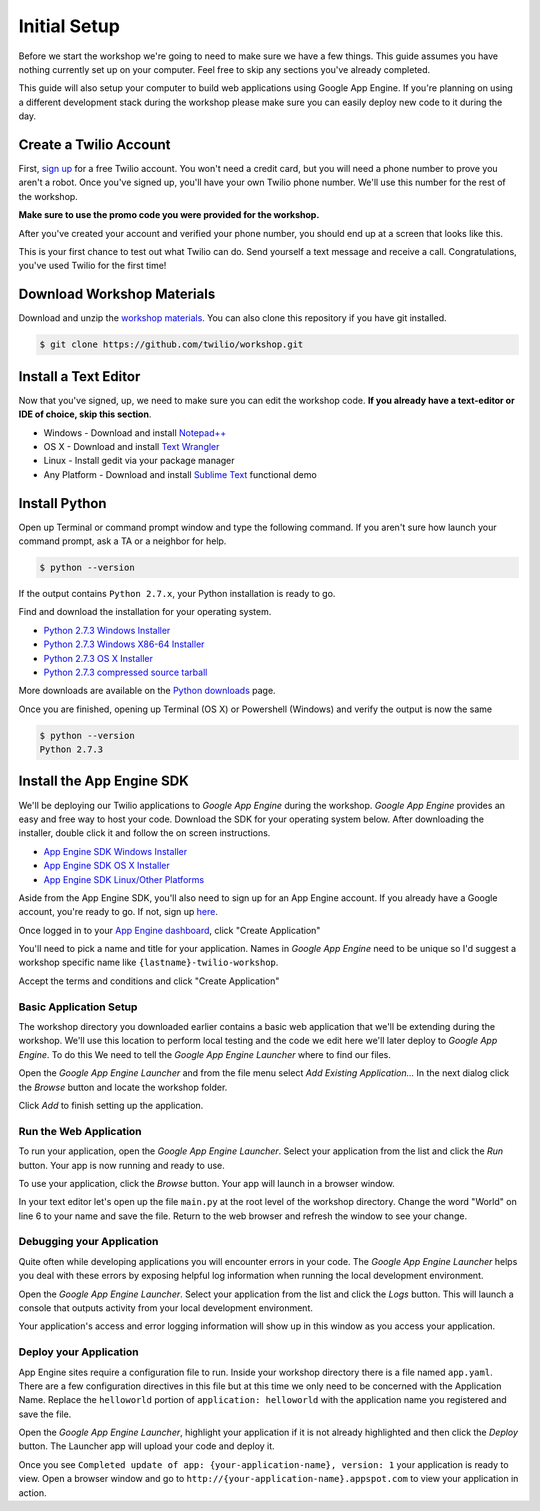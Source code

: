 .. _setup:

Initial Setup
=============

Before we start the workshop we're going to need to make sure we have a few
things. This guide assumes you have nothing currently set up on your computer.
Feel free to skip any sections you've already completed.

This guide will also setup your computer to build web applications using Google
App Engine. If you're planning on using a different development stack during
the workshop please make sure you can easily deploy new code to it during the
day.

Create a Twilio Account
-----------------------

First, `sign up`_ for a free Twilio account. You won't need a credit card, but
you will need a phone number to prove you aren't a robot. Once you've signed
up, you'll have your own Twilio phone number. We'll use this number for the
rest of the workshop.

**Make sure to use the promo code you were provided for the workshop.**

.. _sign up: https://www.twilio.com/try-twilio

After you've created your account and verified your phone number, you should
end up at a screen that looks like this.

.. image:: _static/testdrive.png

This is your first chance to test out what Twilio can do. Send yourself a text
message and receive a call. Congratulations, you've used Twilio for the first
time!

Download Workshop Materials
---------------------------

Download and unzip the `workshop materials
<https://github.com/twilio/workshop/zipball/master>`_. You can also clone this
repository if you have git installed.

.. code-block:: bash

   $ git clone https://github.com/twilio/workshop.git

Install a Text Editor
---------------------

Now that you've signed, up, we need to make sure you can edit the workshop
code. **If you already have a text-editor or IDE of choice, skip this section**.

- Windows - Download and install `Notepad++`_
- OS X - Download and install `Text Wrangler`_
- Linux - Install gedit via your package manager
- Any Platform - Download and install `Sublime Text`_ functional demo

.. _Text Wrangler: http://www.barebones.com/products/textwrangler/
.. _Notepad++: http://notepad-plus-plus.org/
.. _Sublime Text: http://www.sublimetext.com/

Install Python
--------------

Open up Terminal or command prompt window and type the following command. If
you aren't sure how launch your command prompt, ask a TA or a neighbor for help.

.. code-block:: bash

   $ python --version

If the output contains ``Python 2.7.x``, your Python installation is ready to
go.

Find and download the installation for your operating system.

- `Python 2.7.3 Windows Installer <http://www.python.org/ftp/python/2.7.3/python-2.7.3.msi>`_
- `Python 2.7.3 Windows X86-64 Installer <http://www.python.org/ftp/python/2.7.3/python-2.7.3.amd64.msi>`_
- `Python 2.7.3 OS X Installer <http://www.python.org/ftp/python/2.7.3/python-2.7.3-macosx10.6.dmg>`_
- `Python 2.7.3 compressed source tarball <http://www.python.org/ftp/python/2.7.3/Python-2.7.3.tgz>`_

More downloads are available on the `Python downloads
<http://www.python.org/download/>`_ page.

Once you are finished, opening up Terminal (OS X) or Powershell (Windows) and
verify the output is now the same

.. code-block:: bash

   $ python --version
   Python 2.7.3

Install the App Engine SDK
--------------------------

We'll be deploying our Twilio applications to `Google App Engine` during the
workshop. `Google App Engine` provides an easy and free way to host your code.
Download the SDK for your operating system below. After downloading the
installer, double click it and follow the on screen instructions.

- `App Engine SDK Windows Installer <http://googleappengine.googlecode.com/files/GoogleAppEngine-1.7.2.msi>`_
- `App Engine SDK OS X Installer <http://googleappengine.googlecode.com/files/GoogleAppEngineLauncher-1.7.2.dmg>`_
- `App Engine SDK Linux/Other Platforms <http://googleappengine.googlecode.com/files/google_appengine_1.7.2.zip>`_

Aside from the App Engine SDK, you'll also need to sign up for an App Engine
account. If you already have a Google account, you're ready to go. If not, sign
up `here <http://appengine.google.com>`_.

Once logged in to your `App Engine dashboard  <http://appengine.google.com>`_, 
click "Create Application"

.. image:: _static/appenginedashboard.png

You'll need to pick a name and title for your application. Names in `Google App
Engine` need to be unique so I'd suggest a workshop specific name like
``{lastname}-twilio-workshop``.

.. image:: _static/createapp.png

Accept the terms and conditions and click "Create Application"

Basic Application Setup
~~~~~~~~~~~~~~~~~~~~~~~

The workshop directory you downloaded earlier contains a basic web application
that we'll be extending during the workshop. We'll use this location to perform
local testing and the code we edit here we'll later deploy to `Google App
Engine`. To do this We need to tell the `Google App Engine Launcher` where to
find our files.

Open the `Google App Engine Launcher` and from the file menu select `Add 
Existing Application…` In the next dialog click the `Browse` button and 
locate the workshop folder. 

Click `Add` to finish setting up the application.

Run the Web Application
~~~~~~~~~~~~~~~~~~~~~~~

To run your application, open the `Google App Engine Launcher`. Select your
application from the list and click the `Run` button. Your app is now running
and ready to use.

.. image:: _static/startapp.png

To use your application, click the `Browse` button. Your app will launch in a
browser window.

.. image:: _static/browseapp.png

In your text editor let's open up the file ``main.py`` at the root level of the
workshop directory. Change the word "World" on line 6 to your name and save the
file. Return to the web browser and refresh the window to see your change.

Debugging your Application
~~~~~~~~~~~~~~~~~~~~~~~~~~

Quite often while developing applications you will encounter errors in your
code. The `Google App Engine Launcher` helps you deal with these errors by
exposing helpful log information when running the local development
environment.

Open the `Google App Engine Launcher`. Select your application from the list
and click the `Logs` button. This will launch a console that outputs activity
from your local development environment.

.. image:: _static/logsapp.png

Your application's access and error logging information will show up in this
window as you access your application.

Deploy your Application
~~~~~~~~~~~~~~~~~~~~~~~

App Engine sites require a configuration file to run. Inside your workshop
directory there is a file named ``app.yaml``. There are a few configuration
directives in this file but at this time we only need to be concerned with the
Application Name. Replace the ``helloworld`` portion of ``application:
helloworld`` with the application name you registered and save the file.

Open the `Google App Engine Launcher`, highlight your application if it is not
already highlighted and then click the `Deploy` button. The Launcher app will
upload your code and deploy it.

.. image:: _static/deployapp.png

Once you see ``Completed update of app: {your-application-name}, version: 1``
your application is ready to view. Open a browser window and go to
``http://{your-application-name}.appspot.com`` to view your application in
action.
